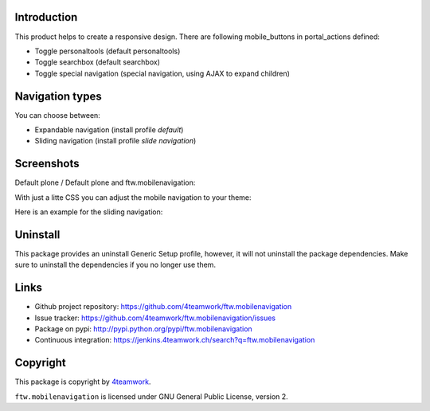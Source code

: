 Introduction
============

This product helps to create a responsive design.
There are following mobile_buttons in portal_actions defined:

- Toggle personaltools (default personaltools)
- Toggle searchbox (default searchbox)
- Toggle special navigation (special navigation, using AJAX to expand children)

Navigation types
================

You can choose between:

- Expandable navigation (install profile `default`)
- Sliding navigation (install profile `slide navigation`)

Screenshots
===========

Default plone / Default plone and ftw.mobilenavigation:

.. image:: https://github.com/4teamwork/ftw.mobilenavigation/raw/master/docs/screenshot_default_from.png
.. image:: https://github.com/4teamwork/ftw.mobilenavigation/raw/master/docs/screenshot_default_to.png

With just a litte CSS you can adjust the mobile navigation to your theme:

.. image:: https://github.com/4teamwork/ftw.mobilenavigation/raw/master/docs/screenshot_other1.png
.. image:: https://github.com/4teamwork/ftw.mobilenavigation/raw/master/docs/screenshot_other2.png

Here is an example for the sliding navigation:

.. image:: https://github.com/4teamwork/ftw.mobilenavigation/raw/master/docs/screenshot_slider.png

Uninstall
=========

This package provides an uninstall Generic Setup profile, however, it will
not uninstall the package dependencies.
Make sure to uninstall the dependencies if you no longer use them.

Links
=====

- Github project repository: https://github.com/4teamwork/ftw.mobilenavigation
- Issue tracker: https://github.com/4teamwork/ftw.mobilenavigation/issues
- Package on pypi: http://pypi.python.org/pypi/ftw.mobilenavigation
- Continuous integration: https://jenkins.4teamwork.ch/search?q=ftw.mobilenavigation


Copyright
=========

This package is copyright by `4teamwork <http://www.4teamwork.ch/>`_.

``ftw.mobilenavigation`` is licensed under GNU General Public License, version 2.
